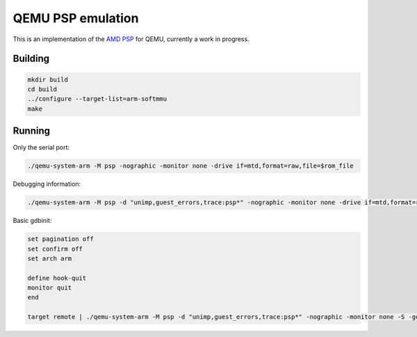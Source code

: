 ==================
QEMU PSP emulation
==================

This is an implementation of the
`AMD PSP <https://en.wikipedia.org/wiki/AMD_Platform_Security_Processor>`_
for QEMU, currently a work in progress.

Building
========

.. code-block:: shell

  mkdir build
  cd build
  ../configure --target-list=arm-softmmu
  make

Running
=======

Only the serial port:

.. code-block:: shell

  ./qemu-system-arm -M psp -nographic -monitor none -drive if=mtd,format=raw,file=$rom_file

Debugging information:

.. code-block:: shell

  ./qemu-system-arm -M psp -d "unimp,guest_errors,trace:psp*" -nographic -monitor none -drive if=mtd,format=raw,file=$rom_file

Basic gdbinit:

.. code-block:: shell

  set pagination off
  set confirm off
  set arch arm

  define hook-quit
  monitor quit
  end

  target remote | ./qemu-system-arm -M psp -d "unimp,guest_errors,trace:psp*" -nographic -monitor none -S -gdb stdio -serial none -drive if=mtd,format=raw,file=$rom_file
